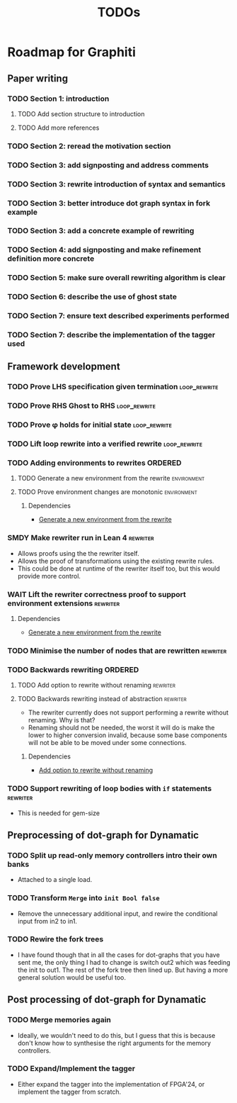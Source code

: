 #+title: TODOs

* Roadmap for Graphiti

** Paper writing
:PROPERTIES:
:ID:       8e384547-06a9-4ae4-9936-92e32c2a8afb
:END:

*** TODO Section 1: introduction
:PROPERTIES:
:ID:       1fb12d0e-b929-40eb-b736-82b6e253c71e
:END:

**** TODO Add section structure to introduction
:PROPERTIES:
:ID:       8608b459-a8b3-4444-97f6-9bc0398d4f2b
:END:

**** TODO Add more references
:PROPERTIES:
:ID:       aaa2cf7c-fee2-4932-aa11-5179d7166339
:END:

*** TODO Section 2: reread the motivation section
:PROPERTIES:
:ID:       04758f02-e653-4bbb-bcaa-c1e6b769f4c4
:END:

*** TODO Section 3: add signposting and address comments
:PROPERTIES:
:ID:       c15ffbe1-66e9-4c0c-855e-6f4de32de980
:END:

*** TODO Section 3: rewrite introduction of syntax and semantics
:PROPERTIES:
:ID:       c679662d-d5e5-43ea-ad3d-25946025553a
:END:
*** TODO Section 3: better introduce dot graph syntax in fork example
:PROPERTIES:
:ID:       422f6f5b-c59c-4770-a075-7338a97b4618
:END:
*** TODO Section 3: add a concrete example of rewriting
:PROPERTIES:
:ID:       77a8ff18-7c47-4996-98dd-f461819db246
:END:
*** TODO Section 4: add signposting and make refinement definition more concrete
:PROPERTIES:
:ID:       eded1830-d237-4f44-b399-70c799f7f177
:END:

*** TODO Section 5: make sure overall rewriting algorithm is clear
:PROPERTIES:
:ID:       db1836a2-af41-44cf-8d61-a7e354cbc014
:END:

*** TODO Section 6: describe the use of ghost state
:PROPERTIES:
:ID:       e7a7fddb-4ab3-4a7c-9b98-a712618480fa
:END:

*** TODO Section 7: ensure text described experiments performed
:PROPERTIES:
:ID:       1dd9cce6-a923-406e-9d31-424239820b88
:END:

*** TODO Section 7: describe the implementation of the tagger used
:PROPERTIES:
:ID:       fe6072f5-b690-4401-83d5-bd575f37a664
:END:

** Framework development
:PROPERTIES:
:ID:       d90489ca-4ca8-4d1c-913a-83695b611810
:END:

*** TODO Prove LHS specification given termination             :loop_rewrite:
:PROPERTIES:
:ID:       f2a8021c-7377-44ff-9c6c-e995b5b1dd65
:END:

*** TODO Prove RHS Ghost to RHS                                :loop_rewrite:
:PROPERTIES:
:ID:       073ca380-638e-4315-abd7-3e7ddbfde270
:END:

*** TODO Prove φ holds for initial state                       :loop_rewrite:
:PROPERTIES:
:ID:       0ca6f802-8200-42a7-b349-1814720493e7
:END:

*** TODO Lift loop rewrite into a verified rewrite             :loop_rewrite:
:PROPERTIES:
:ID:       b2ac6c91-d44f-405a-a01f-90ba2d680c9c
:END:

*** TODO Adding environments to rewrites                            :ORDERED:
:PROPERTIES:
:ID:       a7ff20fb-0100-423d-8ee7-e7446f0379c3
:ORDERED:  t
:END:

**** TODO Generate a new environment from the rewrite           :environment:
:PROPERTIES:
:ID:       f663996d-996d-4c50-8a92-e824f7a19840
:END:

**** TODO Prove environment changes are monotonic               :environment:
:PROPERTIES:
:ID:       3703bf90-e00a-4bc4-9084-23386e6e331a
:END:

***** Dependencies

- [[id:f663996d-996d-4c50-8a92-e824f7a19840][Generate a new environment from the rewrite]]

*** SMDY Make rewriter run in Lean 4                               :rewriter:
:PROPERTIES:
:ID:       ce146d0a-95c5-439b-b0a7-e5844435e41e
:END:

- Allows proofs using the the rewriter itself.
- Allows the proof of transformations using the existing rewrite rules.
- This could be done at runtime of the rewriter itself too, but this would provide more control.

*** WAIT Lift the rewriter correctness proof to support environment extensions :rewriter:
:PROPERTIES:
:ID:       95a363ef-53ad-4a0d-a23f-f115936d2a02
:END:

**** Dependencies

- [[id:f663996d-996d-4c50-8a92-e824f7a19840][Generate a new environment from the rewrite]]

*** TODO Minimise the number of nodes that are rewritten           :rewriter:
:PROPERTIES:
:ID:       1a970e70-16ce-41b1-b1bc-7e19e69ee503
:END:

*** TODO Backwards rewriting                                        :ORDERED:
:PROPERTIES:
:ID:       6a174e25-1b66-4dc8-b59b-ac870852ef85
:ORDERED:  t
:END:

**** TODO Add option to rewrite without renaming                   :rewriter:
:PROPERTIES:
:ID:       9a94c5c8-a876-481b-829a-7cf9ccffc12f
:END:

**** TODO Backwards rewriting instead of abstraction               :rewriter:
:PROPERTIES:
:ID:       821164f5-c5b4-407a-b32c-7569adfb9ba6
:END:

- The rewriter currently does not support performing a rewrite without renaming. Why is that?
- Renaming should not be needed, the worst it will do is make the lower to higher conversion invalid, because some base
  components will not be able to be moved under some connections.

***** Dependencies

- [[id:9a94c5c8-a876-481b-829a-7cf9ccffc12f][Add option to rewrite without renaming]]

*** TODO Support rewriting of loop bodies with ~if~ statements     :rewriter:
:PROPERTIES:
:ID:       e22e63b0-e51e-45db-b620-424f68082838
:END:

- This is needed for gem-size

** Preprocessing of dot-graph for Dynamatic
:PROPERTIES:
:ID:       8a81fbfa-03b9-4658-8d3b-3979df2be4b4
:END:

*** TODO Split up read-only memory controllers intro their own banks

- Attached to a single load.

*** TODO Transform ~Merge~ into ~init Bool false~

- Remove the unnecessary additional input, and rewire the conditional input from in2 to in1.

*** TODO Rewire the fork trees

- I have found though that in all the cases for dot-graphs that you have sent me, the only thing I had to change is
  switch out2 which was feeding the init to out1. The rest of the fork tree then lined up. But having a more general
  solution would be useful too.

** Post processing of dot-graph for Dynamatic
:PROPERTIES:
:ID:       18ee918c-b9fe-4c97-a61e-d087a03b50e4
:END:

*** TODO Merge memories again

- Ideally, we wouldn't need to do this, but I guess that this is because don't know how to synthesise the right
  arguments for the memory controllers.

*** TODO Expand/Implement the tagger

- Either expand the tagger into the implementation of FPGA'24, or implement the tagger from scratch.
